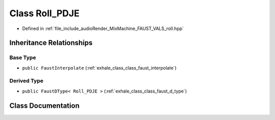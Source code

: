 .. _exhale_class_class_roll___p_d_j_e:

Class Roll_PDJE
===============

- Defined in :ref:`file_include_audioRender_MixMachine_FAUST_VALS_roll.hpp`


Inheritance Relationships
-------------------------

Base Type
*********

- ``public FaustInterpolate`` (:ref:`exhale_class_class_faust_interpolate`)


Derived Type
************

- ``public FaustDType< Roll_PDJE >`` (:ref:`exhale_class_class_faust_d_type`)


Class Documentation
-------------------


.. doxygenclass:: Roll_PDJE
   :project: Project_DJ_Engine
   :members:
   :protected-members:
   :undoc-members:
